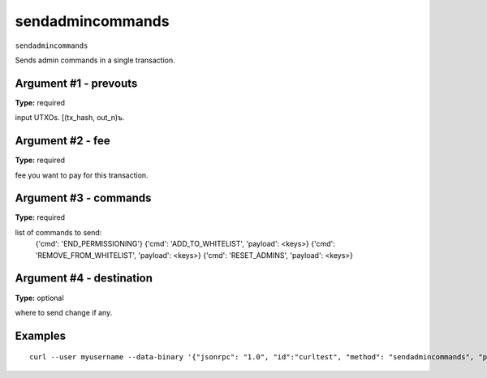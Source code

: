 .. Copyright (c) 2018 The Unit-e developers
   Distributed under the MIT software license, see the accompanying
   file LICENSE or https://opensource.org/licenses/MIT.

sendadmincommands
-----------------

``sendadmincommands``

Sends admin commands in a single transaction.

Argument #1 - prevouts
~~~~~~~~~~~~~~~~~~~~~~

**Type:** required

input UTXOs. [(tx_hash, out_n)ъ.

Argument #2 - fee
~~~~~~~~~~~~~~~~~

**Type:** required

fee you want to pay for this transaction.

Argument #3 - commands
~~~~~~~~~~~~~~~~~~~~~~

**Type:** required

list of commands to send:
       {'cmd': 'END_PERMISSIONING'}
       {'cmd': 'ADD_TO_WHITELIST', 'payload': <keys>}
       {'cmd': 'REMOVE_FROM_WHITELIST', 'payload': <keys>}
       {'cmd': 'RESET_ADMINS', 'payload': <keys>}

Argument #4 - destination
~~~~~~~~~~~~~~~~~~~~~~~~~

**Type:** optional

where to send change if any.

Examples
~~~~~~~~

::

  curl --user myusername --data-binary '{"jsonrpc": "1.0", "id":"curltest", "method": "sendadmincommands", "params": [] }' -H 'content-type: text/plain;' http://127.0.0.1:7181/

